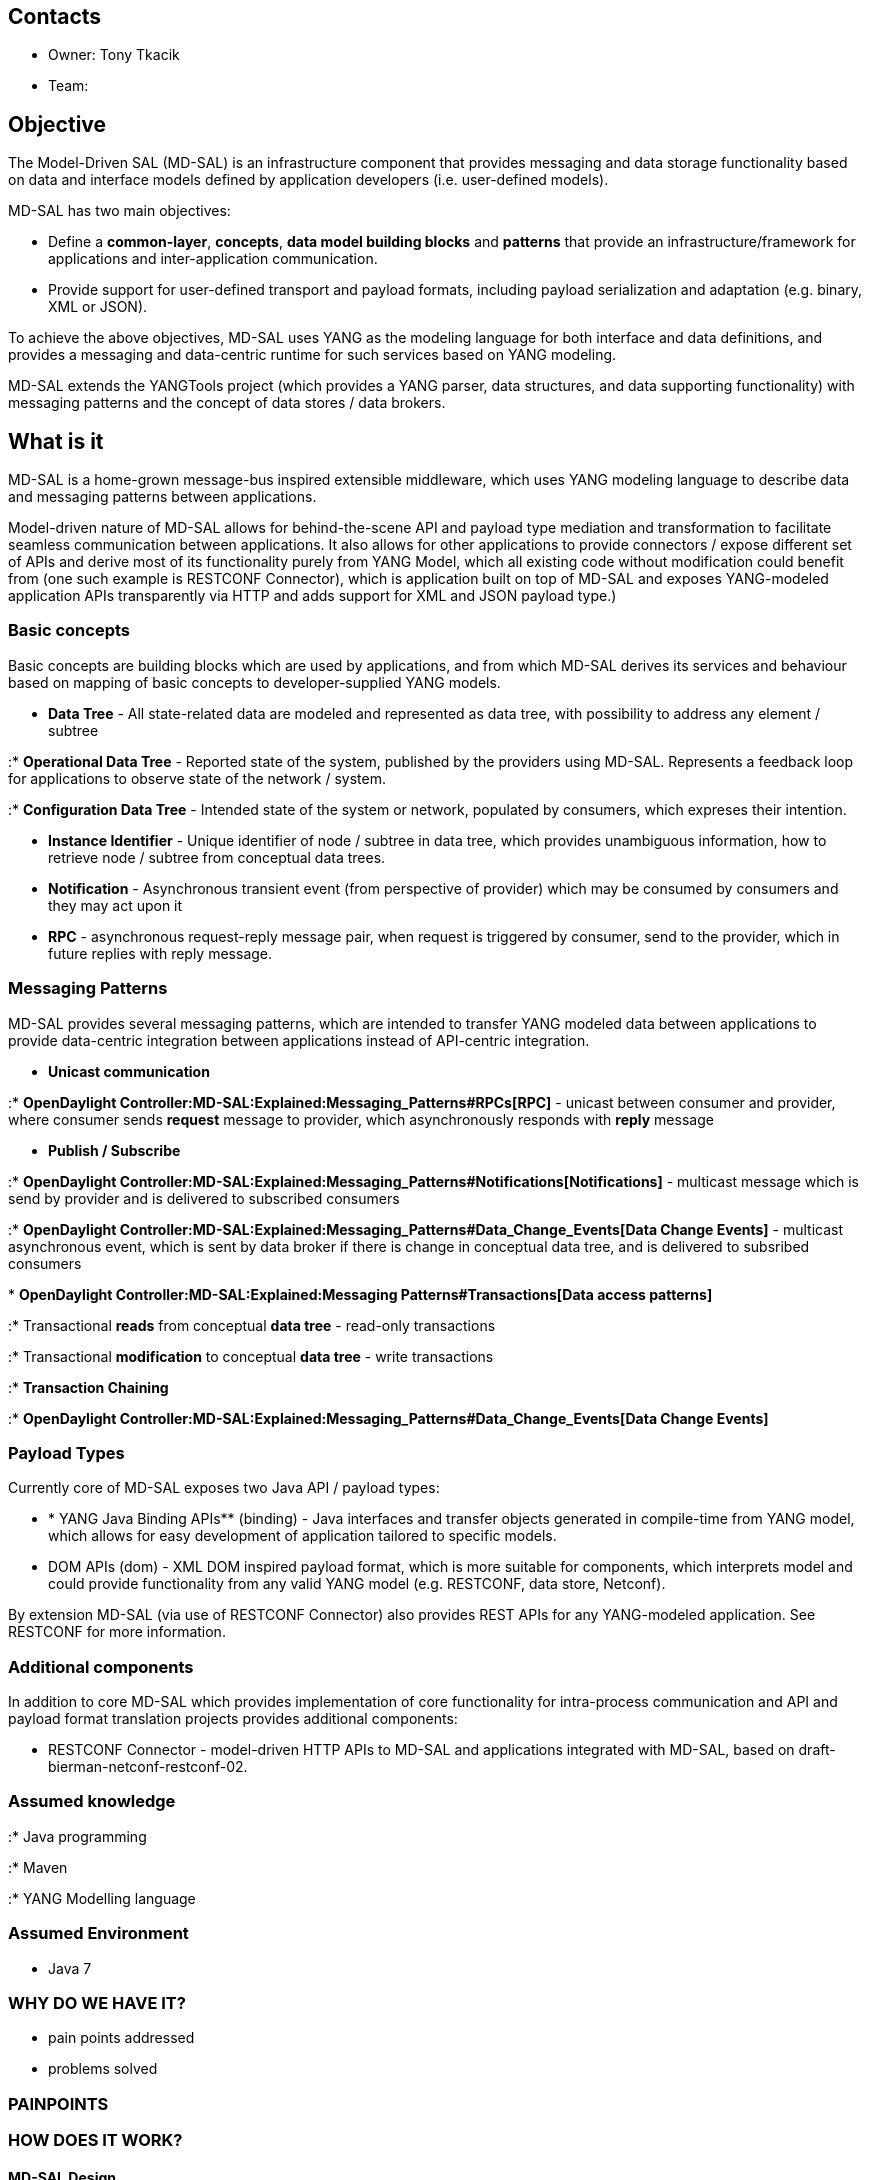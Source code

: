 [[contacts]]
== Contacts

* Owner: Tony Tkacik

* Team:

[[objective]]
== Objective

The Model-Driven SAL (MD-SAL) is an infrastructure component that
provides messaging and data storage functionality based on data and
interface models defined by application developers (i.e. user-defined
models).

MD-SAL has two main objectives:

* Define a *common-layer*, *concepts*, *data model building blocks* and
*patterns* that provide an infrastructure/framework for applications and
inter-application communication.
* Provide support for user-defined transport and payload formats,
including payload serialization and adaptation (e.g. binary, XML or
JSON).

To achieve the above objectives, MD-SAL uses YANG as the modeling
language for both interface and data definitions, and provides a
messaging and data-centric runtime for such services based on YANG
modeling.

MD-SAL extends the YANGTools project (which provides a YANG parser, data
structures, and data supporting functionality) with messaging patterns
and the concept of data stores / data brokers.

[[what-is-it]]
== What is it

MD-SAL is a home-grown message-bus inspired extensible middleware, which
uses YANG modeling language to describe data and messaging patterns
between applications.

Model-driven nature of MD-SAL allows for behind-the-scene API and
payload type mediation and transformation to facilitate seamless
communication between applications. It also allows for other
applications to provide connectors / expose different set of APIs and
derive most of its functionality purely from YANG Model, which all
existing code without modification could benefit from (one such example
is RESTCONF Connector), which is application built on top of MD-SAL and
exposes YANG-modeled application APIs transparently via HTTP and adds
support for XML and JSON payload type.)

[[basic-concepts]]
=== Basic concepts

Basic concepts are building blocks which are used by applications, and
from which MD-SAL derives its services and behaviour based on mapping of
basic concepts to developer-supplied YANG models.

* *Data Tree* - All state-related data are modeled and represented as
data tree, with possibility to address any element / subtree

:* *Operational Data Tree* - Reported state of the system, published by
the providers using MD-SAL. Represents a feedback loop for applications
to observe state of the network / system.

:* *Configuration Data Tree* - Intended state of the system or network,
populated by consumers, which expreses their intention.

* *Instance Identifier* - Unique identifier of node / subtree in data
tree, which provides unambiguous information, how to retrieve node /
subtree from conceptual data trees.
* *Notification* - Asynchronous transient event (from perspective of
provider) which may be consumed by consumers and they may act upon it
* *RPC* - asynchronous request-reply message pair, when request is
triggered by consumer, send to the provider, which in future replies
with reply message.

[[messaging-patterns]]
=== Messaging Patterns

MD-SAL provides several messaging patterns, which are intended to
transfer YANG modeled data between applications to provide data-centric
integration between applications instead of API-centric integration.

* *Unicast communication*

:*
*OpenDaylight Controller:MD-SAL:Explained:Messaging_Patterns#RPCs[RPC]*
- unicast between consumer and provider, where consumer sends *request*
message to provider, which asynchronously responds with *reply* message

* *Publish / Subscribe*

:*
*OpenDaylight Controller:MD-SAL:Explained:Messaging_Patterns#Notifications[Notifications]*
- multicast message which is send by provider and is delivered to
subscribed consumers

:*
*OpenDaylight Controller:MD-SAL:Explained:Messaging_Patterns#Data_Change_Events[Data
Change Events]* - multicast asynchronous event, which is sent by data
broker if there is change in conceptual data tree, and is delivered to
subsribed consumers

*
*OpenDaylight Controller:MD-SAL:Explained:Messaging Patterns#Transactions[Data
access patterns]*

:* Transactional *reads* from conceptual *data tree* - read-only
transactions

:* Transactional *modification* to conceptual *data tree* - write
transactions

:* *Transaction Chaining*

:*
*OpenDaylight Controller:MD-SAL:Explained:Messaging_Patterns#Data_Change_Events[Data
Change Events]*

[[payload-types]]
=== Payload Types

Currently core of MD-SAL exposes two Java API / payload types:

* ** *** YANG Java Binding APIs** (binding) - Java interfaces and
transfer objects generated in compile-time from YANG model, which allows
for easy development of application tailored to specific models.
* DOM APIs (dom) - XML DOM inspired payload format, which is more
suitable for components, which interprets model and could provide
functionality from any valid YANG model (e.g. RESTCONF, data store,
Netconf).

By extension MD-SAL (via use of RESTCONF Connector) also provides REST
APIs for any YANG-modeled application. See RESTCONF for more
information.

[[additional-components]]
=== Additional components

In addition to core MD-SAL which provides implementation of core
functionality for intra-process communication and API and payload format
translation projects provides additional components:

* RESTCONF Connector - model-driven HTTP APIs to MD-SAL and applications
integrated with MD-SAL, based on draft-bierman-netconf-restconf-02.

[[assumed-knowledge]]
=== Assumed knowledge

:* Java programming

:* Maven

:* YANG Modelling language

[[assumed-environment]]
=== Assumed Environment

* Java 7

[[why-do-we-have-it]]
=== WHY DO WE HAVE IT?

* pain points addressed
* problems solved

[[painpoints]]
=== PAINPOINTS

[[how-does-it-work]]
=== HOW DOES IT WORK?

[[md-sal-design]]
==== MD-SAL Design

The data handling functionality is separated into two distinct brokers:
a binding-independent DOM Broker that interprets YANG models at runtime
and is the core component of the MD-SAL runtime, and a Binding-Aware
Broker that exposes Java APIs for plugins using binding-aware
representation of data (Java DTOs). These brokers, along with their
supporting components are shown in the following figure:
image:Arch-Fig4.jpg[Arch-Fig4.jpg,title="fig:Arch-Fig4.jpg"] The DOM
Broker uses YANG data APIs to describe data and Instance Identifiers
specific to YANG to describe paths to data in the system. Data
structures in the Binding-Aware Broker that are visible to applications
are generated from YANG models in YANG tools. The DOM Broker relies on
presence of YANG schemas, which are interpreted at runtime for
functionality-specific purposes, such as RPC routing, data store
organization, and validation of paths.

The Binding-Aware Broker relies on Java APIs, which are generated from
YANG models, and on common properties of Java DTOs, which are enforced
by code generation. Therefore data transfer optimizations (zero-copy)
are possible when a data Consumer and a data Provider are both
Binding-Aware.

The Binding-Aware Broker connects to the DOM Broker through the BA-BI
Connector, so that Binding-Aware Consumer/Provider applications/plugins
can communicate with their respective binding-independent counterparts.
The BA-BI Connector, together with the Mapping Service, the Schema
Service, the Codec Registry and the Codec Generator implement dynamic
late binding: the codecs that translate YANG data representations
between a binding-independent (DOM) format and DTOs, which are specific
to Java bindings, are auto-generated on demand.

The physical Data Store is pluggable – MD-SAL provides an SPI through
which different data store implementations can be plugged in.

The Mount concept and the support for APIs generated from models allow
for applications talking to NETCONF devices to be compiled directly
against device models – there is no need for controller-level models
that represent devices. Device models are loaded into the controller
from a NETCONF device when the controller connects to the device, and
apps can work directly with them.

[[how-does-it-fit-into-the-controller-architecture]]
==== HOW DOES IT FIT INTO THE CONTROLLER ARCHITECTURE?

MD-SAL is core integration layer, which provides inter-application
communication.

image:Arch-Fig3.jpg[MD-SAL in controller
architecture,title="MD-SAL in controller architecture"]

[[who-should-use-it]]
=== Who should use it?

MD-SAL is targeted for developers, which develops applications /
protocol plugins to be run in JVM in same process as rest of the system.

[[which-projects-dodont-use-it]]
==== WHICH PROJECTS DO/DON'T USE IT?

* Almost every Opendaylight project except Yangtools

[[education]]
== EDUCATION

[[learning-resources]]
=== Learning Resources

[[alternatives-investigated-or-possible]]
=== ALTERNATIVES (INVESTIGATED OR POSSIBLE)

* Alternatives to current approach

[[examplestutorials]]
== EXAMPLES/TUTORIALS

* See learning resources section

[[meetingsaction-itemsprogress]]
== Meetings/Action Items/Progress
